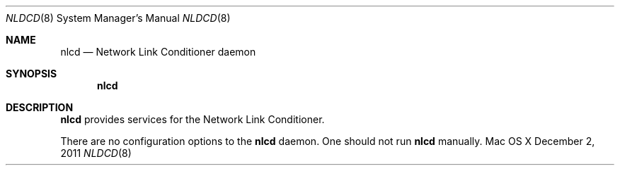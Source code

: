 .\""Copyright (c) 2011 Apple Computer, Inc. All Rights Reserved.
.Dd December 2, 2011
.Dt NLDCD 8
.Os "Mac OS X"
.Sh NAME
.Nm nlcd
.Nd Network Link Conditioner daemon
.Sh SYNOPSIS
.Nm
.Sh DESCRIPTION
.Nm
provides services for the Network Link Conditioner.
.Pp
There are no configuration options to the 
.Nm 
daemon. 
One should not run 
.Nm 
manually.
